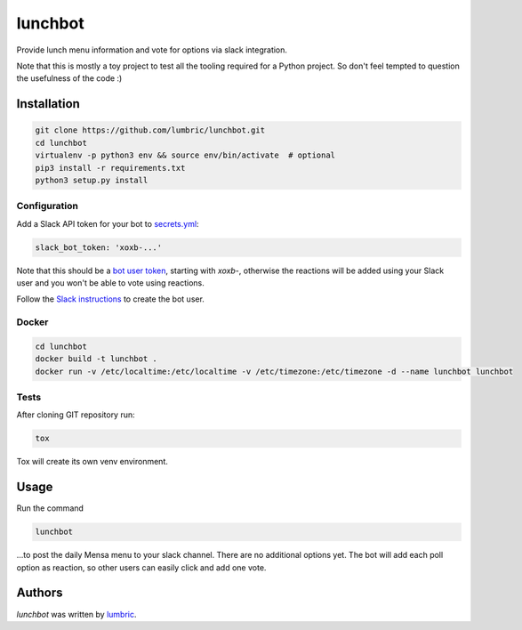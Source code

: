 
.. |build| image:: https://img.shields.io/travis/lumbric/lunchbot.svg
   :target: https://travis-ci.org/lumbric/lunchbot
   :alt: Latest Travis CI build status
.. |license| image:: https://img.shields.io/github/license/lumbric/lunchbot.svg
   :alt: License

lunchbot |build| |license|
==========================

Provide lunch menu information and vote for options via slack integration.

Note that this is mostly a toy project to test all the tooling required for a
Python project. So don't feel tempted to question the usefulness of the code :)

Installation
------------

.. sourcecode:: bash

    git clone https://github.com/lumbric/lunchbot.git
    cd lunchbot
    virtualenv -p python3 env && source env/bin/activate  # optional
    pip3 install -r requirements.txt
    python3 setup.py install

Configuration
^^^^^^^^^^^^^

Add a Slack API token for your bot to `secrets.yml <config/secrets.yml>`_:

.. sourcecode:: yml

    slack_bot_token: 'xoxb-...'

Note that this should be a `bot user token <https://api.slack.com/docs/token-types#bot>`_,
starting with `xoxb-`, otherwise the reactions will be added using your Slack
user and you won't be able to vote using reactions.

Follow the `Slack instructions <https://api.slack.com/bot-users#creating-bot-user>`_
to create the bot user.

Docker
^^^^^^

.. sourcecode:: bash

    cd lunchbot
    docker build -t lunchbot .
    docker run -v /etc/localtime:/etc/localtime -v /etc/timezone:/etc/timezone -d --name lunchbot lunchbot

Tests
^^^^^

After cloning GIT repository run:

.. sourcecode:: bash

    tox

Tox will create its own venv environment.

Usage
-----

Run the command

.. sourcecode:: bash

    lunchbot

...to post the daily Mensa menu to your slack channel. There are no additional
options yet. The bot will add each poll option as reaction, so other users can
easily click and add one vote.

Authors
-------

`lunchbot` was written by `lumbric <lumbric@gmail.com>`_.
